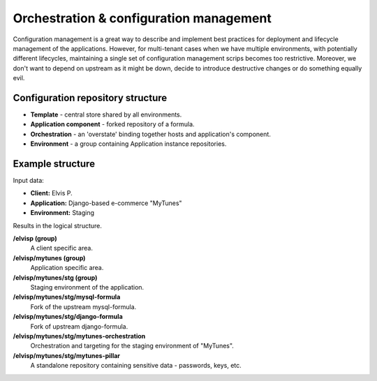 Orchestration & configuration management
----------------------------------------

Configuration management is a great way to describe and implement best practices for deployment and lifecycle
management of the applications. However, for multi-tenant cases when we have multiple environments,
with potentially different lifecycles, maintaining a single set of configuration management scrips becomes too
restrictive. Moreover, we don't want to depend on upstream as it might be down, decide to introduce destructive
changes or do something equally evil.


Configuration repository structure
++++++++++++++++++++++++++++++++++

- **Template** - central store shared by all environments.
- **Application component** - forked repository of a formula.
- **Orchestration** - an 'overstate' binding together hosts and application's component.
- **Environment** - a group containing Application instance repositories.


Example structure
+++++++++++++++++

Input data:

- **Client:** Elvis P.
- **Application:** Django-based e-commerce "MyTunes"
- **Environment:** Staging

Results in the logical structure.

**/elvisp (group)**
  A client specific area.

**/elvisp/mytunes (group)**
  Application specific area.

**/elvisp/mytunes/stg (group)**
  Staging environment of the application.

**/elvisp/mytunes/stg/mysql-formula**
  Fork of the upstream mysql-formula.

**/elvisp/mytunes/stg/django-formula**
  Fork of upstream django-formula.

**/elvisp/mytunes/stg/mytunes-orchestration**
  Orchestration and targeting for the staging environment of "MyTunes".

**/elvisp/mytunes/stg/mytunes-pillar**
  A standalone repository containing sensitive data - passwords, keys, etc.
